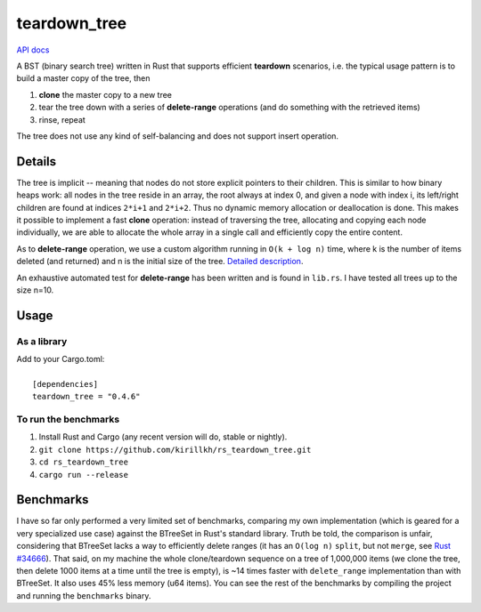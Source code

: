 =============
teardown_tree
=============

`API docs <https://docs.rs/teardown_tree/>`_

|crates|_

.. |crates| image:: http://meritbadge.herokuapp.com/teardown_tree
.. _crates: https://crates.io/crates/teardown_tree

A BST (binary search tree) written in Rust that supports efficient **teardown** scenarios, i.e. the typical usage
pattern is to build a master copy of the tree, then

1. **clone** the master copy to a new tree
2. tear the tree down with a series of **delete-range** operations (and do something with the retrieved items)
3. rinse, repeat

The tree does not use any kind of self-balancing and does not support insert operation.


-------
Details
-------

The tree is implicit -- meaning that nodes do not store explicit pointers to their children. This is similar to how
binary heaps work: all nodes in the tree reside in an array, the root always at index 0, and given a node with index i,
its left/right children are found at indices ``2*i+1`` and ``2*i+2``. Thus no dynamic memory allocation or deallocation is
done. This makes it possible to implement a fast **clone** operation: instead of traversing the tree, allocating and
copying each node individually, we are able to allocate the whole array in a single call and efficiently copy the entire
content.

As to **delete-range** operation, we use a custom algorithm running in ``O(k + log n)`` time, where k is the number of
items deleted (and returned) and n is the initial size of the tree. `Detailed description <https://github.com/kirillkh/rs_teardown_tree/blob/master/delete_range.md>`_.
 
An exhaustive automated test for **delete-range** has been written and is found in ``lib.rs``. I have tested all trees up
to the size n=10.


-----
Usage
-----

As a library
------------
| Add to your Cargo.toml:
|
|     ``[dependencies]``
|     ``teardown_tree = "0.4.6"``



To run the benchmarks
---------------------
1. Install Rust and Cargo (any recent version will do, stable or nightly).
2. ``git clone https://github.com/kirillkh/rs_teardown_tree.git``
3. ``cd rs_teardown_tree``
4. ``cargo run --release``



----------
Benchmarks
----------

I have so far only performed a very limited set of benchmarks, comparing
my own implementation (which is geared for a very specialized use case)
against the BTreeSet in Rust's standard library. Truth be told, the comparison
is unfair, considering that BTreeSet lacks a way to efficiently delete ranges
(it has an ``O(log n)`` ``split``, but not ``merge``, see `Rust #34666 <https://github.com/rust-lang/rust/issues/34666>`_). That
said, on my machine the whole clone/teardown sequence on a tree of 1,000,000
items (we clone the tree, then delete 1000 items at a time until the tree
is empty), is ~14 times faster with ``delete_range`` implementation than with
BTreeSet. It also uses 45% less memory (u64 items).
You can see the rest of the benchmarks by compiling the project and running
the ``benchmarks`` binary.

